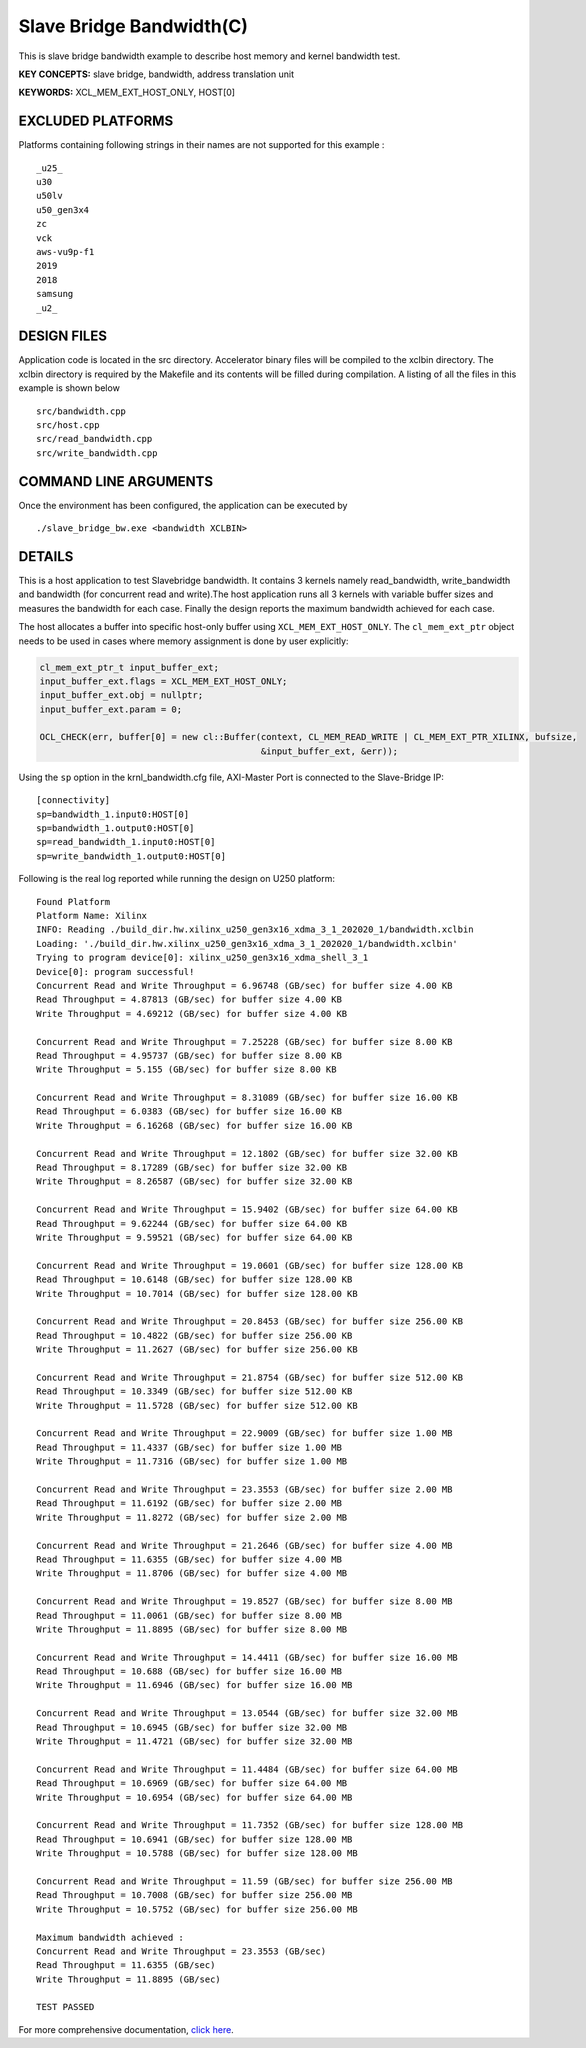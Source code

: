 Slave Bridge Bandwidth(C)
=========================

This is slave bridge bandwidth example to describe host memory and kernel bandwidth test.

**KEY CONCEPTS:** slave bridge, bandwidth, address translation unit

**KEYWORDS:** XCL_MEM_EXT_HOST_ONLY, HOST[0]

EXCLUDED PLATFORMS
------------------

Platforms containing following strings in their names are not supported for this example :

::

   _u25_
   u30
   u50lv
   u50_gen3x4
   zc
   vck
   aws-vu9p-f1
   2019
   2018
   samsung
   _u2_

DESIGN FILES
------------

Application code is located in the src directory. Accelerator binary files will be compiled to the xclbin directory. The xclbin directory is required by the Makefile and its contents will be filled during compilation. A listing of all the files in this example is shown below

::

   src/bandwidth.cpp
   src/host.cpp
   src/read_bandwidth.cpp
   src/write_bandwidth.cpp
   
COMMAND LINE ARGUMENTS
----------------------

Once the environment has been configured, the application can be executed by

::

   ./slave_bridge_bw.exe <bandwidth XCLBIN>

DETAILS
-------

This is a host application to test Slavebridge bandwidth. It contains 3 kernels namely read_bandwidth, write_bandwidth and bandwidth (for concurrent read and write).The host application runs all 3 kernels with variable buffer sizes and measures the bandwidth for each case. Finally the design reports the maximum bandwidth achieved for each case.

The host allocates a buffer into specific host-only buffer using ``XCL_MEM_EXT_HOST_ONLY``. The ``cl_mem_ext_ptr`` object needs to be used in cases where memory assignment is done by user explicitly:

.. code:: cpp

   cl_mem_ext_ptr_t input_buffer_ext;
   input_buffer_ext.flags = XCL_MEM_EXT_HOST_ONLY;
   input_buffer_ext.obj = nullptr;
   input_buffer_ext.param = 0;
   
   OCL_CHECK(err, buffer[0] = new cl::Buffer(context, CL_MEM_READ_WRITE | CL_MEM_EXT_PTR_XILINX, bufsize,
                                             &input_buffer_ext, &err));

Using the ``sp`` option  in the krnl_bandwidth.cfg file, AXI-Master Port is connected to the Slave-Bridge IP:

::

   [connectivity]
   sp=bandwidth_1.input0:HOST[0]
   sp=bandwidth_1.output0:HOST[0]
   sp=read_bandwidth_1.input0:HOST[0]
   sp=write_bandwidth_1.output0:HOST[0]

Following is the real log reported while running the design on U250 platform:

::

   Found Platform
   Platform Name: Xilinx
   INFO: Reading ./build_dir.hw.xilinx_u250_gen3x16_xdma_3_1_202020_1/bandwidth.xclbin
   Loading: './build_dir.hw.xilinx_u250_gen3x16_xdma_3_1_202020_1/bandwidth.xclbin'
   Trying to program device[0]: xilinx_u250_gen3x16_xdma_shell_3_1
   Device[0]: program successful!
   Concurrent Read and Write Throughput = 6.96748 (GB/sec) for buffer size 4.00 KB
   Read Throughput = 4.87813 (GB/sec) for buffer size 4.00 KB
   Write Throughput = 4.69212 (GB/sec) for buffer size 4.00 KB

   Concurrent Read and Write Throughput = 7.25228 (GB/sec) for buffer size 8.00 KB
   Read Throughput = 4.95737 (GB/sec) for buffer size 8.00 KB
   Write Throughput = 5.155 (GB/sec) for buffer size 8.00 KB

   Concurrent Read and Write Throughput = 8.31089 (GB/sec) for buffer size 16.00 KB
   Read Throughput = 6.0383 (GB/sec) for buffer size 16.00 KB
   Write Throughput = 6.16268 (GB/sec) for buffer size 16.00 KB
   
   Concurrent Read and Write Throughput = 12.1802 (GB/sec) for buffer size 32.00 KB
   Read Throughput = 8.17289 (GB/sec) for buffer size 32.00 KB
   Write Throughput = 8.26587 (GB/sec) for buffer size 32.00 KB

   Concurrent Read and Write Throughput = 15.9402 (GB/sec) for buffer size 64.00 KB
   Read Throughput = 9.62244 (GB/sec) for buffer size 64.00 KB
   Write Throughput = 9.59521 (GB/sec) for buffer size 64.00 KB
   
   Concurrent Read and Write Throughput = 19.0601 (GB/sec) for buffer size 128.00 KB
   Read Throughput = 10.6148 (GB/sec) for buffer size 128.00 KB
   Write Throughput = 10.7014 (GB/sec) for buffer size 128.00 KB
   
   Concurrent Read and Write Throughput = 20.8453 (GB/sec) for buffer size 256.00 KB
   Read Throughput = 10.4822 (GB/sec) for buffer size 256.00 KB
   Write Throughput = 11.2627 (GB/sec) for buffer size 256.00 KB

   Concurrent Read and Write Throughput = 21.8754 (GB/sec) for buffer size 512.00 KB
   Read Throughput = 10.3349 (GB/sec) for buffer size 512.00 KB
   Write Throughput = 11.5728 (GB/sec) for buffer size 512.00 KB

   Concurrent Read and Write Throughput = 22.9009 (GB/sec) for buffer size 1.00 MB
   Read Throughput = 11.4337 (GB/sec) for buffer size 1.00 MB
   Write Throughput = 11.7316 (GB/sec) for buffer size 1.00 MB

   Concurrent Read and Write Throughput = 23.3553 (GB/sec) for buffer size 2.00 MB
   Read Throughput = 11.6192 (GB/sec) for buffer size 2.00 MB
   Write Throughput = 11.8272 (GB/sec) for buffer size 2.00 MB

   Concurrent Read and Write Throughput = 21.2646 (GB/sec) for buffer size 4.00 MB
   Read Throughput = 11.6355 (GB/sec) for buffer size 4.00 MB
   Write Throughput = 11.8706 (GB/sec) for buffer size 4.00 MB

   Concurrent Read and Write Throughput = 19.8527 (GB/sec) for buffer size 8.00 MB
   Read Throughput = 11.0061 (GB/sec) for buffer size 8.00 MB
   Write Throughput = 11.8895 (GB/sec) for buffer size 8.00 MB

   Concurrent Read and Write Throughput = 14.4411 (GB/sec) for buffer size 16.00 MB
   Read Throughput = 10.688 (GB/sec) for buffer size 16.00 MB
   Write Throughput = 11.6946 (GB/sec) for buffer size 16.00 MB

   Concurrent Read and Write Throughput = 13.0544 (GB/sec) for buffer size 32.00 MB
   Read Throughput = 10.6945 (GB/sec) for buffer size 32.00 MB
   Write Throughput = 11.4721 (GB/sec) for buffer size 32.00 MB
   
   Concurrent Read and Write Throughput = 11.4484 (GB/sec) for buffer size 64.00 MB
   Read Throughput = 10.6969 (GB/sec) for buffer size 64.00 MB
   Write Throughput = 10.6954 (GB/sec) for buffer size 64.00 MB
   
   Concurrent Read and Write Throughput = 11.7352 (GB/sec) for buffer size 128.00 MB
   Read Throughput = 10.6941 (GB/sec) for buffer size 128.00 MB
   Write Throughput = 10.5788 (GB/sec) for buffer size 128.00 MB

   Concurrent Read and Write Throughput = 11.59 (GB/sec) for buffer size 256.00 MB
   Read Throughput = 10.7008 (GB/sec) for buffer size 256.00 MB
   Write Throughput = 10.5752 (GB/sec) for buffer size 256.00 MB

   Maximum bandwidth achieved :
   Concurrent Read and Write Throughput = 23.3553 (GB/sec) 
   Read Throughput = 11.6355 (GB/sec) 
   Write Throughput = 11.8895 (GB/sec) 

   TEST PASSED

For more comprehensive documentation, `click here <http://xilinx.github.io/Vitis_Accel_Examples>`__.